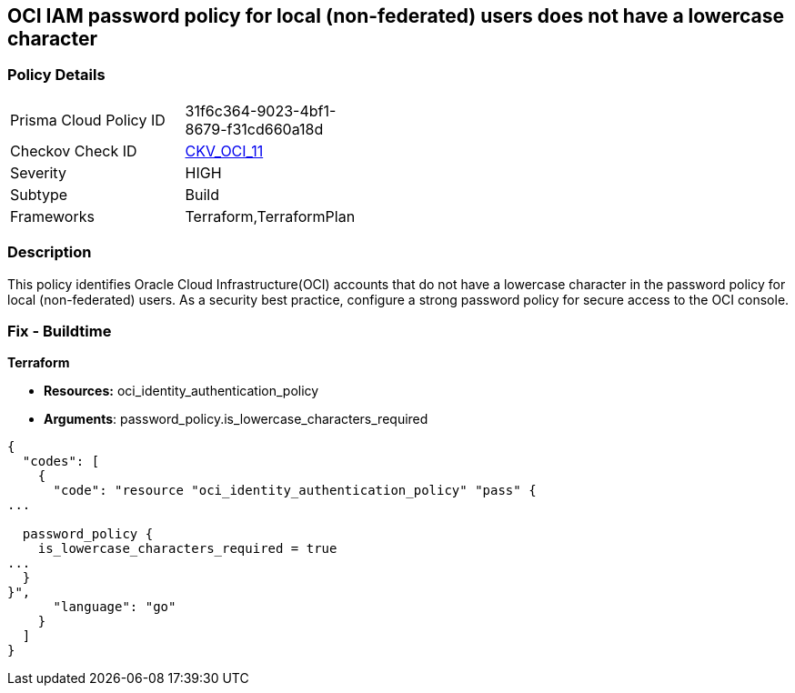 == OCI IAM password policy for local (non-federated) users does not have a lowercase character


=== Policy Details 

[width=45%]
[cols="1,1"]
|=== 
|Prisma Cloud Policy ID 
| 31f6c364-9023-4bf1-8679-f31cd660a18d

|Checkov Check ID 
| https://github.com/bridgecrewio/checkov/tree/master/checkov/terraform/checks/resource/oci/IAMPasswordPolicyLowerCase.py[CKV_OCI_11]

|Severity
|HIGH

|Subtype
|Build
//, Run

|Frameworks
|Terraform,TerraformPlan

|=== 



=== Description 


This policy identifies Oracle Cloud Infrastructure(OCI) accounts that do not have a lowercase character in the password policy for local (non-federated) users.
As a security best practice, configure a strong password policy for secure access to the OCI console.

////
=== Fix - Runtime


* OCI Console* 



. Login to the OCI Console Page: https://console.ap-mumbai-1.oraclecloud.com/

. Go to Identity in the Services menu.

. Select Authentication Settings from the Identity menu.
+
4.Click Edit Authentication Settings in the middle of the page.
+
5.Ensure the checkbox is selected next to MUST CONTAIN AT LEAST 1 LOWERCASE CHARACTER.
+
Note : The console URL is region specific, your tenancy might have a different home region and thus console URL.
////

=== Fix - Buildtime


*Terraform* 


* *Resources:* oci_identity_authentication_policy
* *Arguments*: password_policy.is_lowercase_characters_required


[source,go]
----
{
  "codes": [
    {
      "code": "resource "oci_identity_authentication_policy" "pass" {
...

  password_policy {
    is_lowercase_characters_required = true
...
  }
}",
      "language": "go"
    }
  ]
}
----
